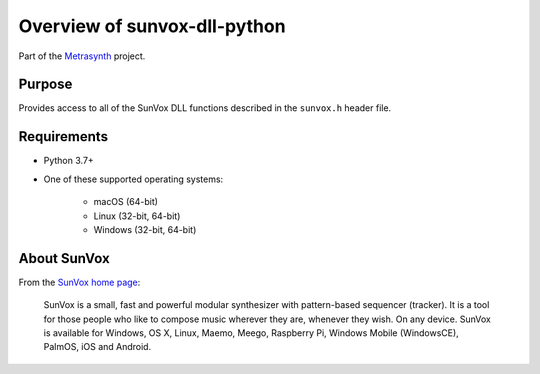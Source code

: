 Overview of sunvox-dll-python
=============================

Part of the Metrasynth_ project.

.. _Metrasynth: https://metrasynth.github.io/


Purpose
-------

Provides access to all of the SunVox DLL functions described
in the ``sunvox.h`` header file.


Requirements
------------

- Python 3.7+

- One of these supported operating systems:

    - macOS (64-bit)

    - Linux (32-bit, 64-bit)

    - Windows (32-bit, 64-bit)


About SunVox
------------

From the `SunVox home page`_:

    SunVox is a small, fast and powerful modular synthesizer with pattern-based sequencer (tracker).
    It is a tool for those people who like to compose music wherever they are, whenever they wish.
    On any device. SunVox is available for Windows, OS X, Linux, Maemo, Meego, Raspberry Pi,
    Windows Mobile (WindowsCE), PalmOS, iOS and Android.

.. _SunVox home page: http://www.warmplace.ru/soft/sunvox/
